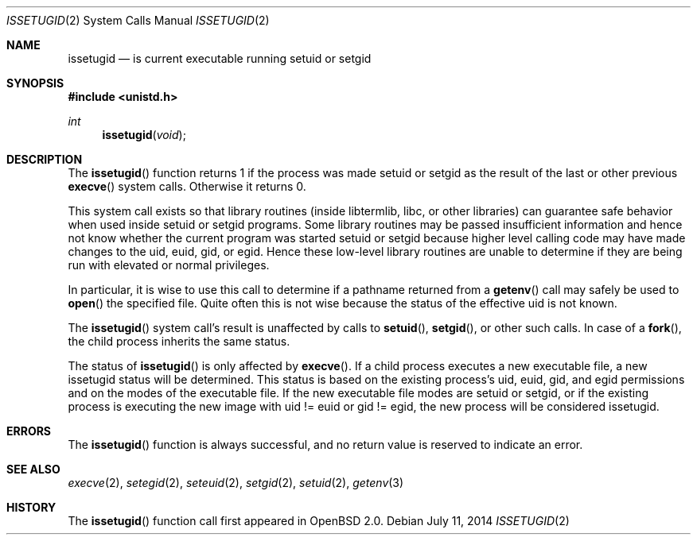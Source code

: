 .\"	$OpenBSD: issetugid.2,v 1.20 2014/07/11 09:24:03 tedu Exp $
.\"
.\" Copyright (c) 1980, 1991, 1993
.\"	The Regents of the University of California.  All rights reserved.
.\"
.\" Redistribution and use in source and binary forms, with or without
.\" modification, are permitted provided that the following conditions
.\" are met:
.\" 1. Redistributions of source code must retain the above copyright
.\"    notice, this list of conditions and the following disclaimer.
.\" 2. Redistributions in binary form must reproduce the above copyright
.\"    notice, this list of conditions and the following disclaimer in the
.\"    documentation and/or other materials provided with the distribution.
.\" 3. Neither the name of the University nor the names of its contributors
.\"    may be used to endorse or promote products derived from this software
.\"    without specific prior written permission.
.\"
.\" THIS SOFTWARE IS PROVIDED BY THE REGENTS AND CONTRIBUTORS ``AS IS'' AND
.\" ANY EXPRESS OR IMPLIED WARRANTIES, INCLUDING, BUT NOT LIMITED TO, THE
.\" IMPLIED WARRANTIES OF MERCHANTABILITY AND FITNESS FOR A PARTICULAR PURPOSE
.\" ARE DISCLAIMED.  IN NO EVENT SHALL THE REGENTS OR CONTRIBUTORS BE LIABLE
.\" FOR ANY DIRECT, INDIRECT, INCIDENTAL, SPECIAL, EXEMPLARY, OR CONSEQUENTIAL
.\" DAMAGES (INCLUDING, BUT NOT LIMITED TO, PROCUREMENT OF SUBSTITUTE GOODS
.\" OR SERVICES; LOSS OF USE, DATA, OR PROFITS; OR BUSINESS INTERRUPTION)
.\" HOWEVER CAUSED AND ON ANY THEORY OF LIABILITY, WHETHER IN CONTRACT, STRICT
.\" LIABILITY, OR TORT (INCLUDING NEGLIGENCE OR OTHERWISE) ARISING IN ANY WAY
.\" OUT OF THE USE OF THIS SOFTWARE, EVEN IF ADVISED OF THE POSSIBILITY OF
.\" SUCH DAMAGE.
.\"
.Dd $Mdocdate: July 11 2014 $
.Dt ISSETUGID 2
.Os
.Sh NAME
.Nm issetugid
.Nd is current executable running setuid or setgid
.Sh SYNOPSIS
.Fd #include <unistd.h>
.Ft int
.Fn issetugid void
.Sh DESCRIPTION
The
.Fn issetugid
function returns 1 if the process was made setuid or setgid as
the result of the last or other previous
.Fn execve
system calls.
Otherwise it returns 0.
.Pp
This system call exists so that library routines (inside libtermlib, libc,
or other libraries) can guarantee safe behavior when used inside
setuid or setgid programs.
Some library routines may be passed insufficient information and hence
not know whether the current program was started setuid or setgid
because higher level calling code may have made changes to the uid, euid,
gid, or egid.
Hence these low-level library routines are unable to determine if they
are being run with elevated or normal privileges.
.Pp
In particular, it is wise to use this call to determine if a
pathname returned from a
.Fn getenv
call may safely be used to
.Fn open
the specified file.
Quite often this is not wise because the status of the effective uid
is not known.
.Pp
The
.Fn issetugid
system call's result is unaffected by calls to
.Fn setuid ,
.Fn setgid ,
or other such calls.
In case of a
.Fn fork ,
the child process inherits the same status.
.Pp
The status of
.Fn issetugid
is only affected by
.Fn execve .
If a child process executes a new executable file, a new issetugid
status will be determined.
This status is based on the existing process's uid, euid, gid,
and egid permissions and on the modes of the executable file.
If the new executable file modes are setuid or setgid, or if
the existing process is executing the new image with
uid != euid or gid != egid, the new process will be considered
issetugid.
.Sh ERRORS
The
.Fn issetugid
function is always successful, and no return value is reserved to
indicate an error.
.Sh SEE ALSO
.Xr execve 2 ,
.Xr setegid 2 ,
.Xr seteuid 2 ,
.Xr setgid 2 ,
.Xr setuid 2 ,
.Xr getenv 3
.Sh HISTORY
The
.Fn issetugid
function call first appeared in
.Ox 2.0 .
